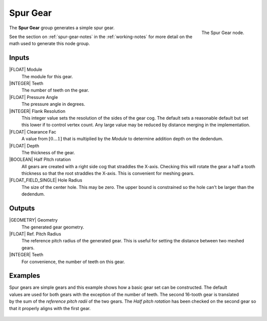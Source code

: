 .. _node-spur-gear:

*********
Spur Gear
*********

.. figure:: /images/nodes-spur_gear.png
   :align: right

   The Spur Gear node.

The **Spur Gear** group generates a simple spur gear.


See the section on :ref:`spur-gear-notes` in the :ref:`working-notes`
for more detail on the math used to generate this node group.

Inputs
======

|FLOAT| Module
   The module for this gear.

|INTEGER| Teeth
   The number of teeth on the gear.

|FLOAT| Pressure Angle
   The pressure angle in degrees.

|INTEGER| Flank Resolution
   This integer value sets the resolution of the sides of the gear
   cog. The default sets a reasonable default but set this lower if to
   control vertex count. Any large value may be reduced by distance
   merging in the implementation.

|FLOAT| Clearance Fac
   A value from :math:`[0\dots 1]` that is multiplied by the *Module*
   to determine addition depth on the dedendum.

|FLOAT| Depth
   The thickness of the gear.

|BOOLEAN| Half Pitch rotation
   All gears are created with a right side cog that straddles the
   X-axis. Checking this will rotate the gear a half a tooth thickness
   so that the root straddles the X-axis. This is convenient for
   meshing gears.

|FLOAT_FIELD_SINGLE| Hole Radius
   The size of the center hole. This may be zero. The upper bound is
   constrained so the hole can't be larger than the dedendum.

Outputs
=======

|GEOMETRY| Geometry
   The generated gear geometry.

|FLOAT| Ref. Pitch Radius
   The reference pitch radius of the generated gear. This is useful
   for setting the distance between two meshed gears.

|INTEGER| Teeth
   For convenience, the number of teeth on this gear.


.. _meshed-spur-example:

Examples
========

.. figure:: /images/eg-meshed_spur_01.png
   :align: right
   :width: 300

Spur gears are simple gears and this example shows how a basic gear
set can be constructed. The default values are used for both gears
with the exception of the number of teeth. The second 16-tooth gear is
translated by the sum of the *reference pitch radii* of the two gears.
The *Half pitch rotation* has been checked on the second gear so that
it properly aligns with the first gear.

.. figure:: /images/eg-meshed_spur_02.png
   :width: 800
